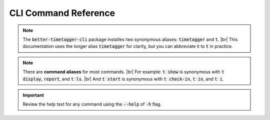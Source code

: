 CLI Command Reference
=====================

.. note::
    The :code:`better-timetagger-cli` package installes two synonymous aliases: :code:`timetagger` and :code:`t`. |br|
    This documentation uses the longer alias :code:`timetagger` for clarity, but you can abbreviate it to :code:`t` in practice.

.. note::
    There are **command aliases** for most commands. |br|
    For example: :code:`t show` is synonymous with :code:`t display`, :code:`report`, and :code:`t ls`. |br|
    And :code:`t start` is synonymous with :code:`t check-in`, :code:`t in`, and :code:`t i`.

.. important::
    Review the help text for any command using the :code:`--help` of :code:`-h` flag.

.. click:: better_timetagger_cli.cli:cli
    :prog: timetagger
    :nested: full
